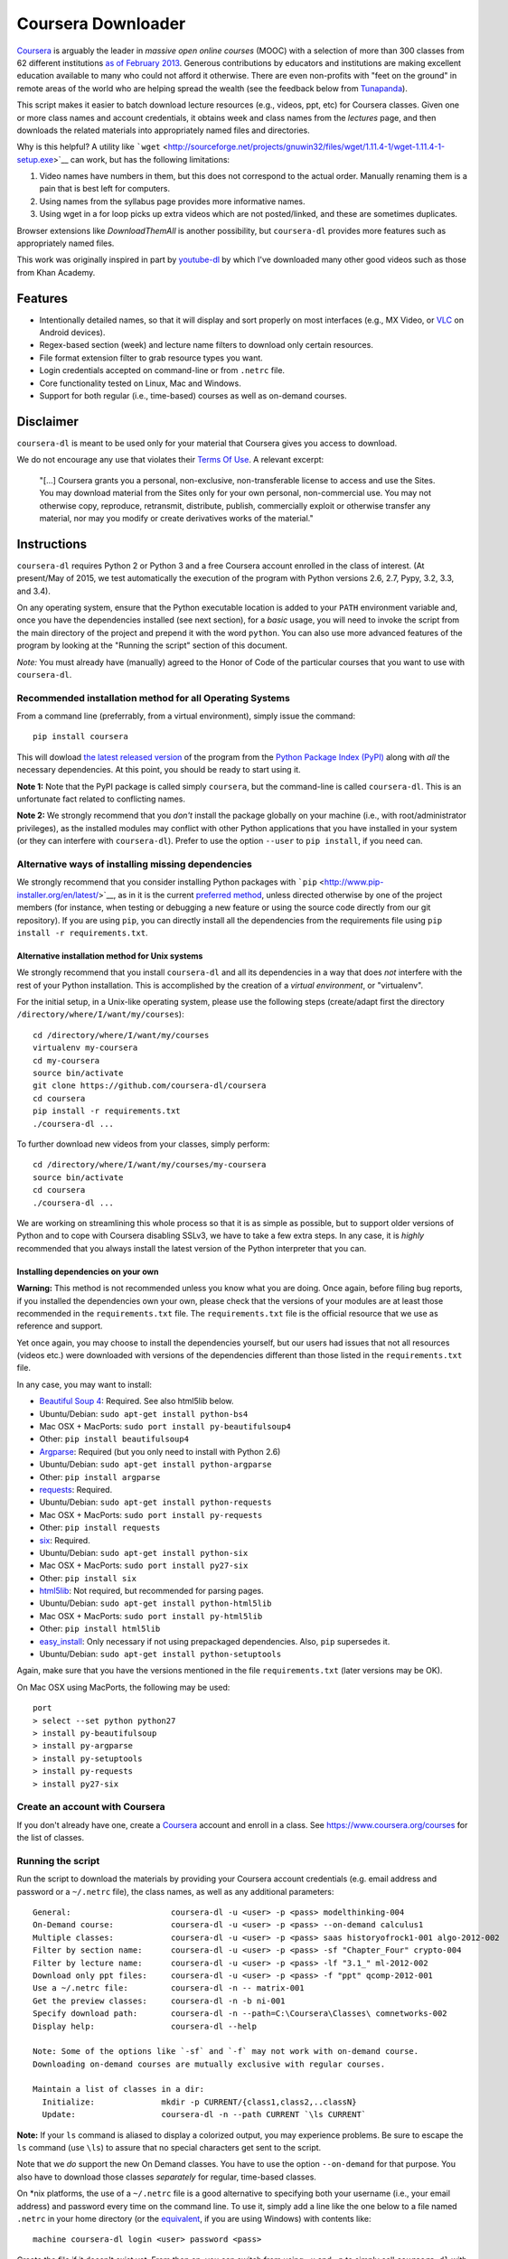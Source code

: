 Coursera Downloader
===================

|Build Status| |Coverage Status|

`Coursera <https://www.coursera.org>`__ is arguably the leader in
*massive open online courses* (MOOC) with a selection of more than 300
classes from 62 different institutions `as of February
2013 <http://techcrunch.com/2013/02/20/coursera-adds-29-schools-90-courses-and-4-new-languages-to-its-online-learning-platform>`__.
Generous contributions by educators and institutions are making
excellent education available to many who could not afford it otherwise.
There are even non-profits with "feet on the ground" in remote areas of
the world who are helping spread the wealth (see the feedback below from
`Tunapanda <http://www.tunapanda.org>`__).

This script makes it easier to batch download lecture resources (e.g.,
videos, ppt, etc) for Coursera classes. Given one or more class names
and account credentials, it obtains week and class names from the
*lectures* page, and then downloads the related materials into
appropriately named files and directories.

Why is this helpful? A utility like
```wget`` <http://sourceforge.net/projects/gnuwin32/files/wget/1.11.4-1/wget-1.11.4-1-setup.exe>`__
can work, but has the following limitations:

1. Video names have numbers in them, but this does not correspond to the
   actual order. Manually renaming them is a pain that is best left for
   computers.
2. Using names from the syllabus page provides more informative names.
3. Using wget in a for loop picks up extra videos which are not
   posted/linked, and these are sometimes duplicates.

Browser extensions like *DownloadThemAll* is another possibility, but
``coursera-dl`` provides more features such as appropriately named
files.

This work was originally inspired in part by
`youtube-dl <https://rg3.github.com/youtube-dl>`__ by which I've
downloaded many other good videos such as those from Khan Academy.

Features
--------

-  Intentionally detailed names, so that it will display and sort
   properly on most interfaces (e.g., MX Video, or
   `VLC <https://f-droid.org/repository/browse/?fdid=org.videolan.vlc>`__
   on Android devices).
-  Regex-based section (week) and lecture name filters to download only
   certain resources.
-  File format extension filter to grab resource types you want.
-  Login credentials accepted on command-line or from ``.netrc`` file.
-  Core functionality tested on Linux, Mac and Windows.
-  Support for both regular (i.e., time-based) courses as well as
   on-demand courses.

Disclaimer
----------

``coursera-dl`` is meant to be used only for your material that Coursera
gives you access to download.

We do not encourage any use that violates their `Terms Of
Use <https://www.coursera.org/about/terms>`__. A relevant excerpt:

    "[...] Coursera grants you a personal, non-exclusive,
    non-transferable license to access and use the Sites. You may
    download material from the Sites only for your own personal,
    non-commercial use. You may not otherwise copy, reproduce,
    retransmit, distribute, publish, commercially exploit or otherwise
    transfer any material, nor may you modify or create derivatives
    works of the material."

Instructions
------------

``coursera-dl`` requires Python 2 or Python 3 and a free Coursera
account enrolled in the class of interest. (At present/May of 2015, we
test automatically the execution of the program with Python versions
2.6, 2.7, Pypy, 3.2, 3.3, and 3.4).

On any operating system, ensure that the Python executable location is
added to your ``PATH`` environment variable and, once you have the
dependencies installed (see next section), for a *basic* usage, you will
need to invoke the script from the main directory of the project and
prepend it with the word ``python``. You can also use more advanced
features of the program by looking at the "Running the script" section
of this document.

*Note:* You must already have (manually) agreed to the Honor of Code of
the particular courses that you want to use with ``coursera-dl``.

Recommended installation method for all Operating Systems
~~~~~~~~~~~~~~~~~~~~~~~~~~~~~~~~~~~~~~~~~~~~~~~~~~~~~~~~~

From a command line (preferrably, from a virtual environment), simply
issue the command:

::

    pip install coursera

This will dowload `the latest released
version <http://pypi.python.org/pypi/coursera>`__ of the program from
the `Python Package Index (PyPI) <http://pypi.python.org/>`__ along with
*all* the necessary dependencies. At this point, you should be ready to
start using it.

**Note 1:** Note that the PyPI package is called simply ``coursera``,
but the command-line is called ``coursera-dl``. This is an unfortunate
fact related to conflicting names.

**Note 2:** We strongly recommend that you *don't* install the package
globally on your machine (i.e., with root/administrator privileges), as
the installed modules may conflict with other Python applications that
you have installed in your system (or they can interfere with
``coursera-dl``). Prefer to use the option ``--user`` to
``pip install``, if you need can.

Alternative ways of installing missing dependencies
~~~~~~~~~~~~~~~~~~~~~~~~~~~~~~~~~~~~~~~~~~~~~~~~~~~

We strongly recommend that you consider installing Python packages with
```pip`` <http://www.pip-installer.org/en/latest/>`__, as in it is the
current `preferred
method <http://python-distribute.org/pip_distribute.png>`__, unless
directed otherwise by one of the project members (for instance, when
testing or debugging a new feature or using the source code directly
from our git repository). If you are using ``pip``, you can directly
install all the dependencies from the requirements file using
``pip install -r requirements.txt``.

Alternative installation method for Unix systems
^^^^^^^^^^^^^^^^^^^^^^^^^^^^^^^^^^^^^^^^^^^^^^^^

We strongly recommend that you install ``coursera-dl`` and all its
dependencies in a way that does *not* interfere with the rest of your
Python installation. This is accomplished by the creation of a *virtual
environment*, or "virtualenv".

For the initial setup, in a Unix-like operating system, please use the
following steps (create/adapt first the directory
``/directory/where/I/want/my/courses``):

::

    cd /directory/where/I/want/my/courses
    virtualenv my-coursera
    cd my-coursera
    source bin/activate
    git clone https://github.com/coursera-dl/coursera
    cd coursera
    pip install -r requirements.txt
    ./coursera-dl ...

To further download new videos from your classes, simply perform:

::

    cd /directory/where/I/want/my/courses/my-coursera
    source bin/activate
    cd coursera
    ./coursera-dl ...

We are working on streamlining this whole process so that it is as
simple as possible, but to support older versions of Python and to cope
with Coursera disabling SSLv3, we have to take a few extra steps. In any
case, it is *highly* recommended that you always install the latest
version of the Python interpreter that you can.

Installing dependencies on your own
^^^^^^^^^^^^^^^^^^^^^^^^^^^^^^^^^^^

**Warning:** This method is not recommended unless you know what you are
doing. Once again, before filing bug reports, if you installed the
dependencies own your own, please check that the versions of your
modules are at least those recommended in the ``requirements.txt`` file.
The ``requirements.txt`` file is the official resource that we use as
reference and support.

Yet once again, you may choose to install the dependencies yourself, but
our users had issues that not all resources (videos etc.) were
downloaded with versions of the dependencies different than those listed
in the ``requirements.txt`` file.

In any case, you may want to install:

-  `Beautiful Soup 4 <http://www.crummy.com/software/BeautifulSoup>`__:
   Required. See also html5lib below.
-  Ubuntu/Debian: ``sudo apt-get install python-bs4``
-  Mac OSX + MacPorts: ``sudo port install py-beautifulsoup4``
-  Other: ``pip install beautifulsoup4``
-  `Argparse <http://pypi.python.org/pypi/argparse>`__: Required (but
   you only need to install with Python 2.6)
-  Ubuntu/Debian: ``sudo apt-get install python-argparse``
-  Other: ``pip install argparse``
-  `requests <http://docs.python-requests.org/en/latest/>`__: Required.
-  Ubuntu/Debian: ``sudo apt-get install python-requests``
-  Mac OSX + MacPorts: ``sudo port install py-requests``
-  Other: ``pip install requests``
-  `six <https://pypi.python.org/pypi/six/>`__: Required.
-  Ubuntu/Debian: ``sudo apt-get install python-six``
-  Mac OSX + MacPorts: ``sudo port install py27-six``
-  Other: ``pip install six``
-  `html5lib <https://github.com/html5lib/html5lib-python>`__: Not
   required, but recommended for parsing pages.
-  Ubuntu/Debian: ``sudo apt-get install python-html5lib``
-  Mac OSX + MacPorts: ``sudo port install py-html5lib``
-  Other: ``pip install html5lib``
-  `easy\_install <http://pypi.python.org/pypi/setuptools>`__: Only
   necessary if not using prepackaged dependencies. Also, ``pip``
   supersedes it.
-  Ubuntu/Debian: ``sudo apt-get install python-setuptools``

Again, make sure that you have the versions mentioned in the file
``requirements.txt`` (later versions may be OK).

On Mac OSX using MacPorts, the following may be used:

::

    port
    > select --set python python27
    > install py-beautifulsoup
    > install py-argparse
    > install py-setuptools
    > install py-requests
    > install py27-six

Create an account with Coursera
~~~~~~~~~~~~~~~~~~~~~~~~~~~~~~~

If you don't already have one, create a
`Coursera <https://www.coursera.org>`__ account and enroll in a class.
See https://www.coursera.org/courses for the list of classes.

Running the script
~~~~~~~~~~~~~~~~~~

Run the script to download the materials by providing your Coursera
account credentials (e.g. email address and password or a ``~/.netrc``
file), the class names, as well as any additional parameters:

::

    General:                     coursera-dl -u <user> -p <pass> modelthinking-004
    On-Demand course:            coursera-dl -u <user> -p <pass> --on-demand calculus1
    Multiple classes:            coursera-dl -u <user> -p <pass> saas historyofrock1-001 algo-2012-002
    Filter by section name:      coursera-dl -u <user> -p <pass> -sf "Chapter_Four" crypto-004
    Filter by lecture name:      coursera-dl -u <user> -p <pass> -lf "3.1_" ml-2012-002
    Download only ppt files:     coursera-dl -u <user> -p <pass> -f "ppt" qcomp-2012-001
    Use a ~/.netrc file:         coursera-dl -n -- matrix-001
    Get the preview classes:     coursera-dl -n -b ni-001
    Specify download path:       coursera-dl -n --path=C:\Coursera\Classes\ comnetworks-002
    Display help:                coursera-dl --help

    Note: Some of the options like `-sf` and `-f` may not work with on-demand course.
    Downloading on-demand courses are mutually exclusive with regular courses.

    Maintain a list of classes in a dir:
      Initialize:              mkdir -p CURRENT/{class1,class2,..classN}
      Update:                  coursera-dl -n --path CURRENT `\ls CURRENT`

**Note:** If your ``ls`` command is aliased to display a colorized
output, you may experience problems. Be sure to escape the ``ls``
command (use ``\ls``) to assure that no special characters get sent to
the script.

Note that we *do* support the new On Demand classes. You have to use the
option ``--on-demand`` for that purpose. You also have to download those
classes *separately* for regular, time-based classes.

On \*nix platforms, the use of a ``~/.netrc`` file is a good alternative
to specifying both your username (i.e., your email address) and password
every time on the command line. To use it, simply add a line like the
one below to a file named ``.netrc`` in your home directory (or the
`equivalent <http://stackoverflow.com/a/6031266/962311>`__, if you are
using Windows) with contents like:

::

    machine coursera-dl login <user> password <pass>

Create the file if it doesn't exist yet. From then on, you can switch
from using ``-u`` and ``-p`` to simply call ``coursera-dl`` with the
option ``-n`` instead. This is especially convenient, as typing
usernames (email addresses) and passwords directly on the command line
can get tiresome (even more if you happened to choose a "strong"
password).

**NOTE**: If your password contains punctuation, quotes or other "funny
characters" (e.g., ``<``, ``>``, ``#``, ``&``, ``|`` and so on), then
you may have to escape them from your shell. With bash or other
Bourne-shell clones (and probably with many other shells) one of the
better ways to do so is to enclose your password in single quotes, so
that you don't run into problems. See issue #213 for more information.

Troubleshooting
---------------

If you have problems when downloading class materials, please try to see
if one of the following actions solve your problem:

-  Make sure the class name you are using corresponds to the resource
   name used in the URL for that class:
   ``https://class.coursera.org/<CLASS_NAME>/class/index``

-  To download an On Demand course, use the ``--on-demand`` option of
   the program.

-  Have you tried to clean the cached cookies/credentials with the
   ``--clear-cache`` option?

-  Note that many courses (most, perhaps?) may remove the materials
   after a little while after the course is completed, while other
   courses may retain the materials up to a next session/offering of the
   same course (to avoid problems with academic dishonesty, apparently).

In short, it is not guaranteed that you will be able to download after
the course is finished and this is, unfortunately, nothing that we can
help you with.

-  Make sure you have installed and/or updated all of your dependencies
   according to the ``requirements.txt`` file as described above.

-  One can export a Netscape-style cookies file with a browser extension
   (`1 <https://chrome.google.com/webstore/detail/lopabhfecdfhgogdbojmaicoicjekelh>`__,
   `2 <https://addons.mozilla.org/en-US/firefox/addon/export-cookies>`__)
   and use it with the ``-c`` option. This comes in handy when the
   authentication via password is not working (the authentication
   process changes now and then).

-  If results show 0 sections, you most likely have provided invalid
   credentials (username and/or password in the command line or in your
   ``.netrc`` file).

-  For courses that have not started yet, but have had a previous
   iteration sometimes a preview is available, containing all the
   classes from the last course. These files can be downloaded by
   passing the -b parameter.

-  If you are using Beautiful Soup 4, make sure you have installed
   html5lib:

   ::

       $ python
       >>> import html5lib
       >>> print(html5lib.__version__)
       1.0b2

-  If you get an error like ``Could not find class: <CLASS_NAME>``:

   -  Verify that the name of the course is correct. Current class names
      in coursera are composed by a short course name e.g. ``class`` and
      the current version of the course (a number). For example, for a
      class named ``class``, you would have to use ``class-001``,
      ``class-002`` etc.
   -  Second, verify that you are enrolled in the course. You won't be
      able to access the course materials if you are not officially
      enrolled and agreed to the honor course *via the website*.

-  If:
-  You get an error when using ``-n`` to specify that you want to use a
   ``.netrc`` file and,
-  You want the script to use your default netrc file and,
-  You get a message saying ``coursera-dl: error: too few arguments``

Then you should specify ``--`` as an argument after ``-n``, that is,
``-n --`` or change the order in which you pass the arguments to the
script, so that the argument after ``-n`` begins with an hyphen (``-``).
Otherwise, Python's ``argparse`` module will think that what you are
passing is the name of the netrc file that you want to use. See issue
#162.

Filing an issue/Reporting a bug
-------------------------------

When reporting bugs against ``coursera-dl``, please don't forget to
include enough information so that you can help us help you:

-  Is the problem happening with the latest version of the script?
-  What operating system are you using?
-  Do you have all the recommended versions of the modules? See them in
   the file ``requirements.txt``.
-  What is the course that you are trying to access?
-  What is the precise command line that you are using (feel free to
   hide your username and password with asterisks, but leave all other
   information untouched).
-  What are the precise messages that you get? Please, use the
   ``--debug`` option before posting the messages as a bug report.
   Please, copy and paste them. Don't reword/paraphrase the messages.

Feedback
--------

I enjoy getting feedback. Here are a few of the comments I've received:

-  "Thanks for the good job! Knowledge will flood the World a little
   more thanks to your script!" Guillaume V. 11/8/2012

-  "Just wanted to send you props for your Python script to download
   Coursera courses. I've been using it in Kenya for my non-profit to
   get online courses to places where internet is really expensive and
   unreliable. Mostly kids here can't afford high school, and
   downloading one of these classes by the usual means would cost more
   than the average family earns in one week. Thanks!" Jay L.,
   `Tunapanda <http://www.tunapanda.org>`__ 3/20/2013

-  "I am a big fan of Coursera and attend lots of different courses.
   Time constraints don't allow me to attend all the courses I want at
   the same time. I came across your script, and I am very happily using
   it! Great stuff and thanks for making this available on Github - well
   done!" William G. 2/18/2013

-  "This script is awesome! I was painstakingly downloading each and
   every video and ppt by hand -- looked into wget but ran into wildcard
   issues with HTML, and then.. I came across your script. Can't tell
   you how many hours you've just saved me :) If you're ever in Paris /
   Stockholm, it is absolutely mandatory that I buy you a beer :)"
   Razvan T. 11/26/2012

-  "Thanks a lot! :)" Viktor V. 24/04/2013

Contact
-------

Post bugs and issues on
`github <https://github.com/coursera-dl/coursera/issues>`__. Send other
comments to Rogério Brito (the current maintainer): first last at ime
dot usp dot br (twitter:
[@rtdbrito]\ `21 <https://twitter.com/rtdbrito>`__) or to John Lehmann
(the original author): first last at geemail dotcom (twitter:
[@jplehmann]\ `12 <https://twitter.com/jplehmann>`__).

|Bitdeli Badge|

.. |Build Status| image:: https://travis-ci.org/coursera-dl/coursera.png?branch=master
   :target: https://travis-ci.org/coursera-dl/coursera
.. |Coverage Status| image:: https://coveralls.io/repos/coursera-dl/coursera/badge.png
   :target: https://coveralls.io/r/coursera-dl/coursera
.. |Bitdeli Badge| image:: https://d2weczhvl823v0.cloudfront.net/coursera-dl/coursera/trend.png
   :target: https://bitdeli.com/free

